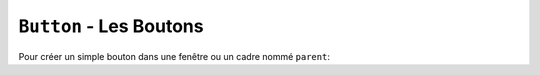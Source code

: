 .. _BOUTONS:

************************
``Button`` - Les Boutons 
************************

Pour créer un simple bouton dans une fenêtre ou un cadre nommé ``parent``:

.. py:class:: Button(parent, option=valeur, ...)

    Le constructeur retourne le nouveau widget bouton. Ses options sont :


    :arg activebackground:
            Couleur de fond lorsque la souris survole le bouton.
    :arg activeforeground:
            Couleur du texte lorsque la souris survole le bouton.
    :arg anchor:
            Précise la position du texte sur le bouton.
            Voir :ref:`ancrage`.
            Par exemple, ``anchor="ne"`` positionne le texte dans le bord supérieur droit (nord est) du bouton.
    :arg borderwidth: 
            (ou **bd**) largeur de la bordure du bouton ; Voir :ref:`dimensions`.
            Par défaut, sa valeur est 2 pixels.
    :arg background:
            (ou **bg**) Couleur de fond.
    :arg bitmap: 
            Nom de l'un des bitmaps standards à afficher sur le bouton à la place du du texte.
    :arg command:
            Fonction ou méthode a appeler lorsqu'on clique sur le bouton.
    :arg cursor: 
            Pour indiquer le pointeur de la souris à afficher lorsqu'on survole le bouton.
    :arg default:
            ``'normal'`` est la valeur par défaut; utiliser ``'disabled'`` si le bouton doit être désactivé (grisé et ne répondant pas au clic de la souris).
    :arg disabledforeground:
             Couleur du texte lorsque le bouton est désactivé.
    :arg foreground:
             (ou **fg**), Couleur du texte.
    :arg font:
            Police de caractère a utiliser pour le texte sur le bouton.
    :arg height:
            Hauteur du bouton en nombre de ligne (si le bouton possède une étiquette textuelle) ou en pixel (pour les images).
    :arg highlightbackground:
            Couleur de la ligne qui indique que le bouton n'a pas le focus.
    :arg highlightcolor:
            Couleur de ligne qui indique que le bouton a le focus.
    :arg highlightthickness:
            Épaisseur de la ligne de focus.
    :arg image:
            Image a afficher sur le bouton (à la place du texte).
    :arg justify:
            ``'left'``, ``'center'`` ou ``'right'`` pour indiquer la position du texte.
    :arg overrelief:
            Le style de relief à utiliser lorsque la souris est sur le bouton; la valeur par défaut est ``'raised'``. Voir :ref:`reliefs`.
    :arg padx:
            Marge additionnelle à gauche et à droite du texte. Voir :ref:`dimensions` pour les valeurs possibles.
    :arg pady:
            Marge additionnelle en haut et bas du texte.
    :arg relief:
            Précise le type de relief appliqué au bouton. (Voir :ref:`reliefs`).
    :arg repeatdelay:
            Voir l'argument suivant.
    :arg repeatinterval:
            Normalement, un bouton est déclenché une seule fois lorsque l'utilisateur relâche le bouton de la souris. si vous souhaitez que le bouton soit déclenché à des intervalles réguliers lorsque l'utilisateur maintient le bouton de la souris enfoncé, positionner cette option a un certain nombre de millisecondes à attendre entre chaque répétition et donner une valeur à l'option repeatdelay (ms) pour indiquer un délai après lequel le bouton est déclenché. Par exemple, si ``repeatdelay=500`` et ``repeatinterval=100``, le bouton sera déclenché après une demi-seconde puis redéclenché tous les dixièmes de secondes juqu'à ce que l'utilisateur relâche le bouton de la souris. Si l'utilisateur relache le bouton avant la durée repeatdelay, le bouton se déclenche normalement.
    :arg state:
            Positionner cette option à ``'disabled'`` pour griser le bouton et le rendre inactif. Sa valeur est 'active' lorsque la souris est sur le bouton et ``'normal'`` autrement.
    :arg takefocus:
            Normalement, en utilisant la touche Tab, on peut donner le focus aux bouton (voir :ref:`FOCUS`), et l'appui sur la barre espace a le même effet qu'un clic sur le bouton. Vous pouvez mettre **takefocus** a zéro pour empêcher cela.
    :arg text:
            Le texte a afficher sur le bouton.
    :arg textvariable:
            Une instance d'un ``StringVar()`` qui sera associée au texte du bouton. Si la variable est modifiée, un nouveau texte est affiché sur le bouton. See Section 52, “Control variables: the values behind the widgets”.
    :arg underline:
            Par défaut, vaut -1, indiquant qu'aucun caractère du texte du bouton n'est souligné. Si sa valeur est positive ou nulle, le caractère correspondant du texte est souligné. Par exemple, ``underline=1`` indique que le deuxième caractère du texte sera souligné.
    :arg width:
            Largeur du bouton en nombre de lettres (si du texte est affiché) ou en pixels (pour une image).
    :arg wraplength:
            Si on indique une valeur positive, le texte est affiché avec autant de lignes qu'il faut pour tenir dans la largeur fixé par wraplength. Pour les différentes valeurs possibles, Voir :ref:`dimensions`.

    .. py:method:: flash()

            Provoque quelques clignotement du bouton. Après cela, il revient dans son état initial.

    .. py:method:: invoke()

            Appelle la fonction de rappel (callback) associée à l'option command et retourne ce que cette fonction retourne. N'a pas d'effet si le bouton est désactivé ou si aucune fonction de rappel ne lui est associé.
